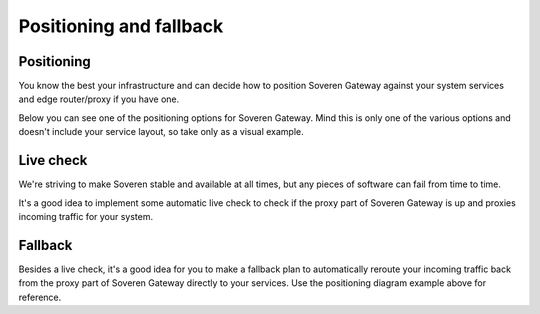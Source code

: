Positioning and fallback
========================

Positioning
-----------
You know the best your infrastructure and can decide how to position Soveren Gateway against your system services and edge router/proxy if you have one.

Below you can see one of the positioning options for Soveren Gateway. Mind this is only one of the various options and doesn't include your service layout, so take only as a visual example.

.. image:: ../images/architecture/positioning.png
   :width: 800

Live check
----------

We're striving to make Soveren stable and available at all times, but any pieces of software can fail from time to time.

It's a good idea to implement some automatic live check to check if the proxy part of Soveren Gateway is up and proxies incoming traffic for your system.


Fallback
--------
Besides a live check, it's a good idea for you to make a fallback plan to automatically reroute your incoming traffic back from the proxy part of Soveren Gateway directly to your services. Use the positioning diagram example above for reference.